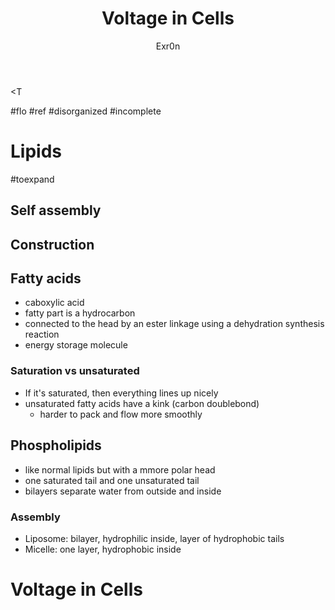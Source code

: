 <T
#+TITLE: Voltage in Cells
#+AUTHOR: Exr0n

#flo #ref #disorganized #incomplete

* Lipids

#toexpand

** Self assembly

** Construction

** Fatty acids
    - caboxylic acid
    - fatty part is a hydrocarbon
    - connected to the head by an ester linkage using a dehydration synthesis reaction
    - energy storage molecule

*** Saturation vs unsaturated
    - If it's saturated, then everything lines up nicely
    - unsaturated fatty acids have a kink (carbon doublebond)
        - harder to pack and flow more smoothly

** Phospholipids
   - like normal lipids but with a mmore polar head
   - one saturated tail and one unsaturated tail
   - bilayers separate water from outside and inside

*** Assembly
    - Liposome: bilayer, hydrophilic inside, layer of hydrophobic tails
    - Micelle: one layer, hydrophobic inside

* Voltage in Cells
